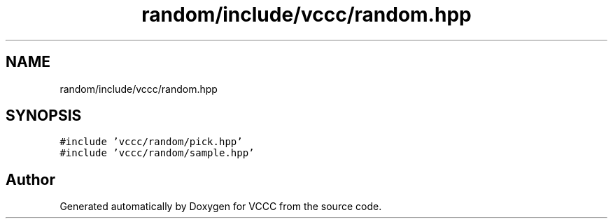 .TH "random/include/vccc/random.hpp" 3 "Fri Dec 18 2020" "VCCC" \" -*- nroff -*-
.ad l
.nh
.SH NAME
random/include/vccc/random.hpp
.SH SYNOPSIS
.br
.PP
\fC#include 'vccc/random/pick\&.hpp'\fP
.br
\fC#include 'vccc/random/sample\&.hpp'\fP
.br

.SH "Author"
.PP 
Generated automatically by Doxygen for VCCC from the source code\&.
